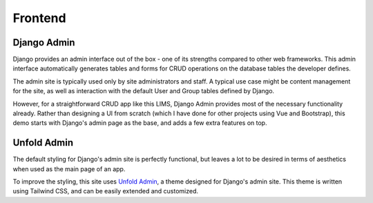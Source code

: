 Frontend
=====

Django Admin
------------
Django provides an admin interface out of the box - one of its strengths compared to other 
web frameworks. This admin interface automatically generates tables and forms for CRUD 
operations on the database tables the developer defines. 

.. image:: images/django-admin.png
   :width: 600

The admin site is typically used only by site administrators and staff. A typical use case 
might be content management for the site, as well as interaction with the default User and 
Group tables defined by Django. 

However, for a straightforward CRUD app like this LIMS, Django Admin provides most of the 
necessary functionality already. Rather than designing a UI from scratch (which I have done 
for other projects using Vue and Bootstrap), this demo starts with Django's admin page as 
the base, and adds a few extra features on top.

Unfold Admin
----------------
The default styling for Django's admin site is perfectly functional, but leaves a lot to be 
desired in terms of aesthetics when used as the main page of an app. 

To improve the styling, this site uses `Unfold Admin <https://unfoldadmin.com/>`_, a theme 
designed for Django's admin site. This theme is written using Tailwind CSS, and can be easily 
extended and customized. 
